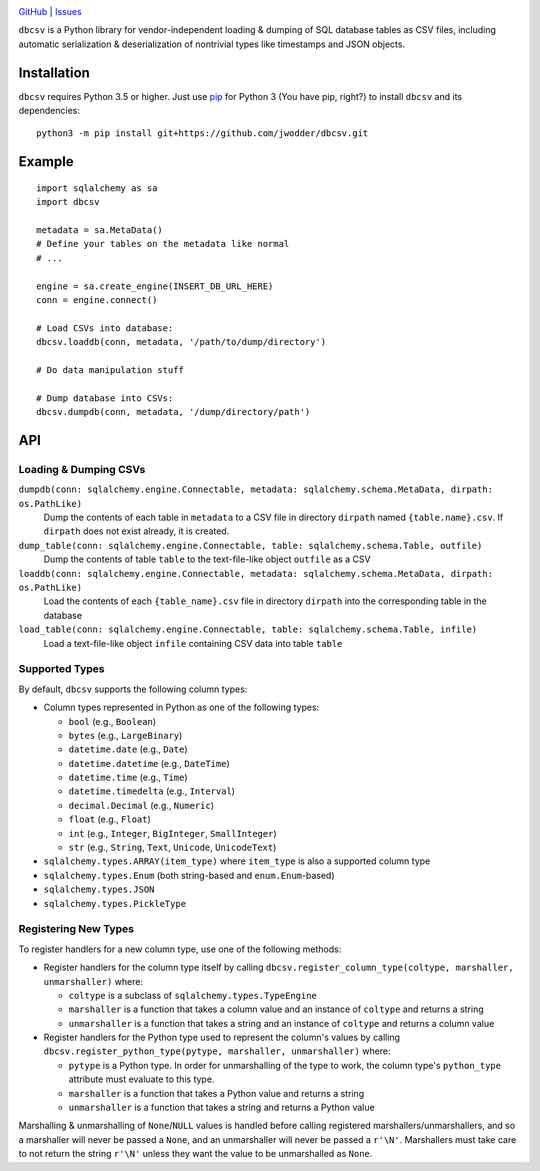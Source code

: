 .. image:: http://www.repostatus.org/badges/latest/wip.svg
    :target: http://www.repostatus.org/#wip
    :alt: Project Status: WIP — Initial development is in progress, but there
          has not yet been a stable, usable release suitable for the public.

.. image:: https://travis-ci.org/jwodder/dbcsv.svg?branch=master
    :target: https://travis-ci.org/jwodder/dbcsv

.. image:: https://codecov.io/gh/jwodder/dbcsv/branch/master/graph/badge.svg
    :target: https://codecov.io/gh/jwodder/dbcsv

.. image:: https://img.shields.io/github/license/jwodder/dbcsv.svg
    :target: https://opensource.org/licenses/MIT
    :alt: MIT License

.. image:: https://img.shields.io/badge/Say%20Thanks-!-1EAEDB.svg
    :target: https://saythanks.io/to/jwodder

`GitHub <https://github.com/jwodder/dbcsv>`_
| `Issues <https://github.com/jwodder/dbcsv/issues>`_

``dbcsv`` is a Python library for vendor-independent loading & dumping of SQL
database tables as CSV files, including automatic serialization &
deserialization of nontrivial types like timestamps and JSON objects.


Installation
============
``dbcsv`` requires Python 3.5 or higher.  Just use `pip <https://pip.pypa.io>`_
for Python 3 (You have pip, right?) to install ``dbcsv`` and its dependencies::

    python3 -m pip install git+https://github.com/jwodder/dbcsv.git


Example
=======

::

    import sqlalchemy as sa
    import dbcsv

    metadata = sa.MetaData()
    # Define your tables on the metadata like normal
    # ...

    engine = sa.create_engine(INSERT_DB_URL_HERE)
    conn = engine.connect()

    # Load CSVs into database:
    dbcsv.loaddb(conn, metadata, '/path/to/dump/directory')

    # Do data manipulation stuff

    # Dump database into CSVs:
    dbcsv.dumpdb(conn, metadata, '/dump/directory/path')


API
===

Loading & Dumping CSVs
----------------------

``dumpdb(conn: sqlalchemy.engine.Connectable, metadata: sqlalchemy.schema.MetaData, dirpath: os.PathLike)``
   Dump the contents of each table in ``metadata`` to a CSV file in directory
   ``dirpath`` named ``{table.name}.csv``.  If ``dirpath`` does not exist
   already, it is created.

``dump_table(conn: sqlalchemy.engine.Connectable, table: sqlalchemy.schema.Table, outfile)``
   Dump the contents of table ``table`` to the text-file-like object
   ``outfile`` as a CSV

``loaddb(conn: sqlalchemy.engine.Connectable, metadata: sqlalchemy.schema.MetaData, dirpath: os.PathLike)``
   Load the contents of each ``{table_name}.csv`` file in directory ``dirpath``
   into the corresponding table in the database

``load_table(conn: sqlalchemy.engine.Connectable, table: sqlalchemy.schema.Table, infile)``
   Load a text-file-like object ``infile`` containing CSV data into table
   ``table``


Supported Types
---------------

By default, ``dbcsv`` supports the following column types:

- Column types represented in Python as one of the following types:

  - ``bool`` (e.g., ``Boolean``)
  - ``bytes`` (e.g., ``LargeBinary``)
  - ``datetime.date`` (e.g., ``Date``)
  - ``datetime.datetime`` (e.g., ``DateTime``)
  - ``datetime.time`` (e.g., ``Time``)
  - ``datetime.timedelta`` (e.g., ``Interval``)
  - ``decimal.Decimal`` (e.g., ``Numeric``)
  - ``float`` (e.g., ``Float``)
  - ``int`` (e.g., ``Integer``, ``BigInteger``, ``SmallInteger``)
  - ``str`` (e.g., ``String``, ``Text``, ``Unicode``, ``UnicodeText``)

- ``sqlalchemy.types.ARRAY(item_type)`` where ``item_type`` is also a supported
  column type
- ``sqlalchemy.types.Enum`` (both string-based and ``enum.Enum``-based)
- ``sqlalchemy.types.JSON``
- ``sqlalchemy.types.PickleType``


Registering New Types
---------------------
To register handlers for a new column type, use one of the following methods:

- Register handlers for the column type itself by calling
  ``dbcsv.register_column_type(coltype, marshaller, unmarshaller)`` where:

  - ``coltype`` is a subclass of ``sqlalchemy.types.TypeEngine``
  - ``marshaller`` is a function that takes a column value and an instance of
    ``coltype`` and returns a string
  - ``unmarshaller`` is a function that takes a string and an instance of
    ``coltype`` and returns a column value

- Register handlers for the Python type used to represent the column's values
  by calling ``dbcsv.register_python_type(pytype, marshaller, unmarshaller)``
  where:

  - ``pytype`` is a Python type.  In order for unmarshalling of the type to
    work, the column type's ``python_type`` attribute must evaluate to this
    type.
  - ``marshaller`` is a function that takes a Python value and returns a string
  - ``unmarshaller`` is a function that takes a string and returns a Python
    value

Marshalling & unmarshalling of ``None``/``NULL`` values is handled before
calling registered marshallers/unmarshallers, and so a marshaller will never be
passed a ``None``, and an unmarshaller will never be passed a ``r'\N'``.
Marshallers must take care to not return the string ``r'\N'`` unless they want
the value to be unmarshalled as ``None``.
